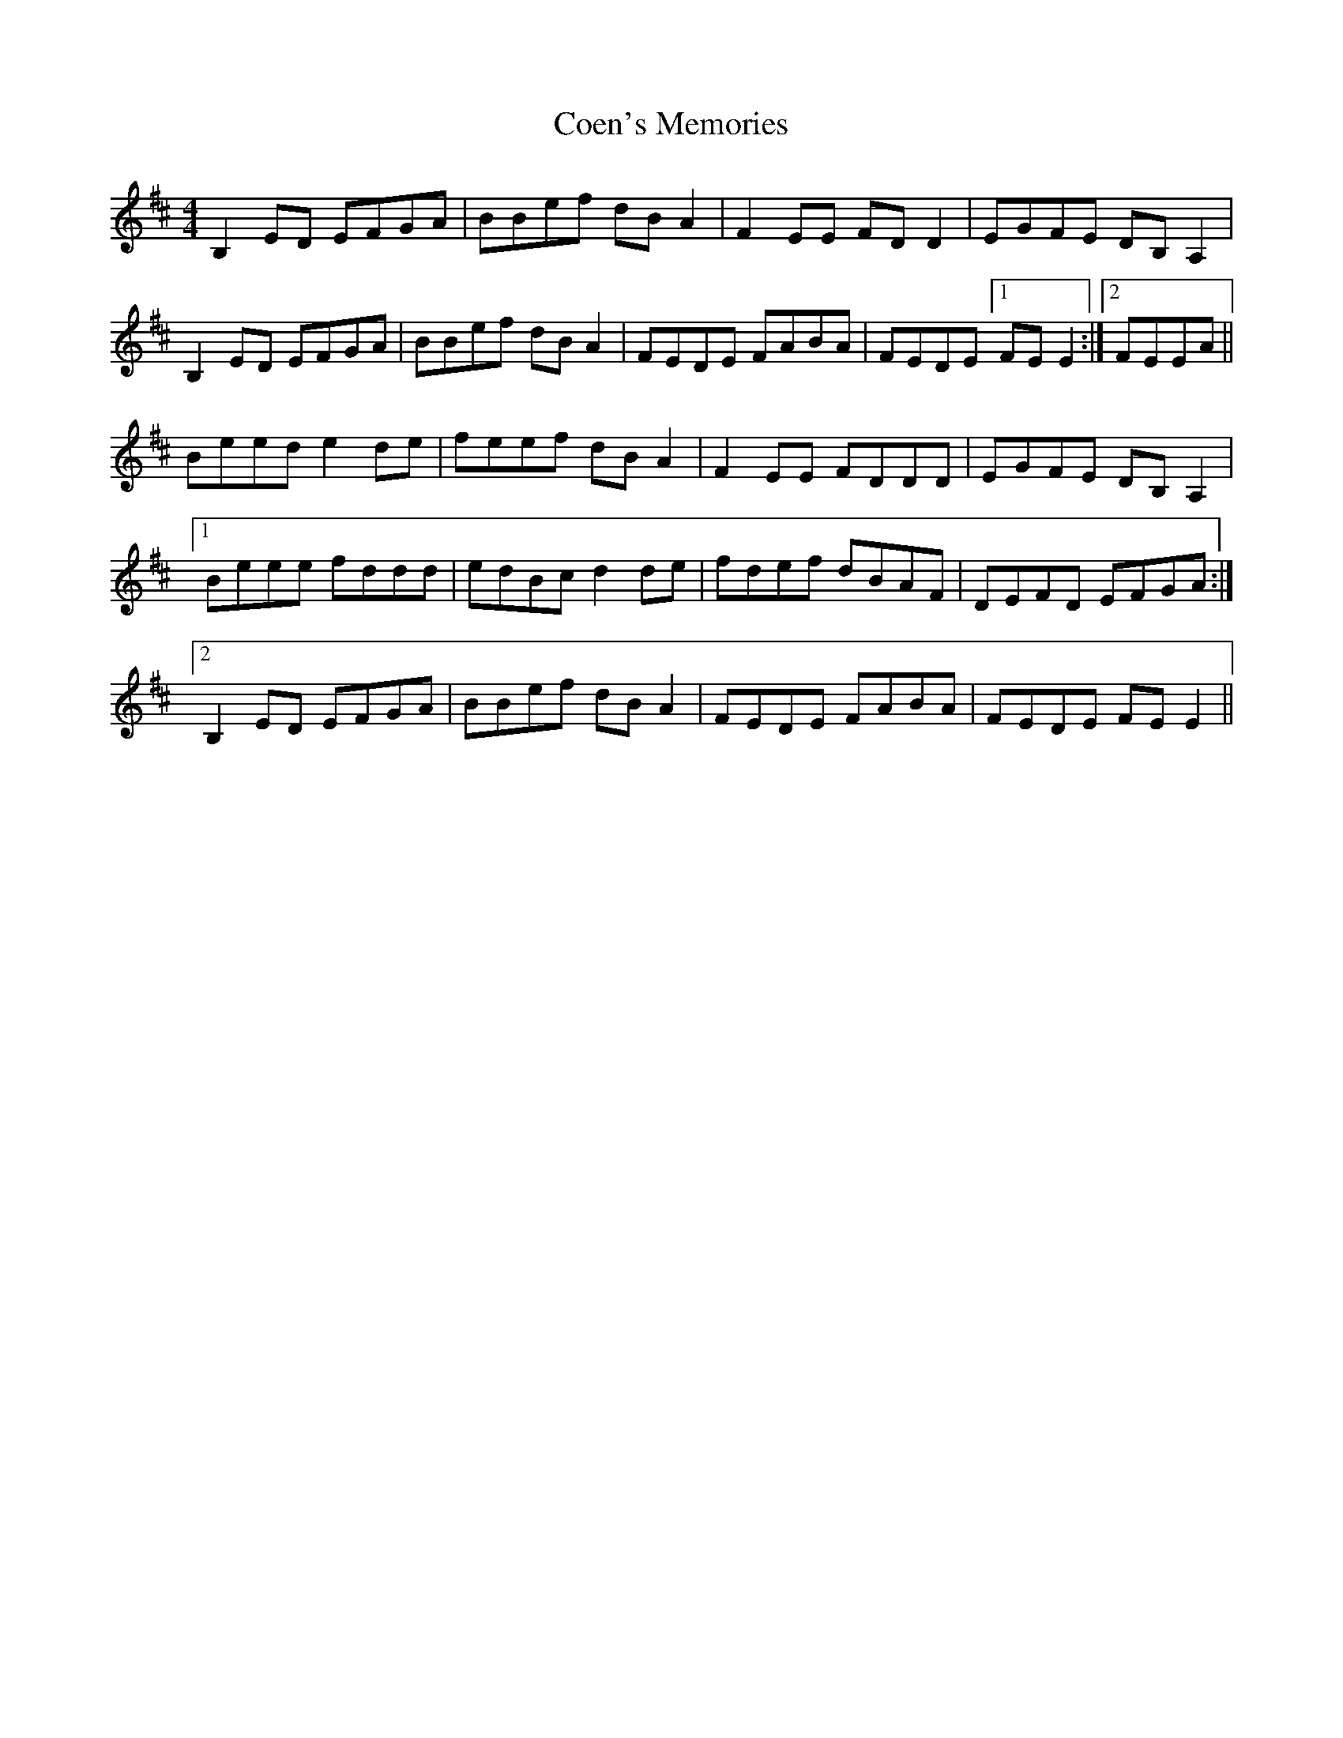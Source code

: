 X: 7590
T: Coen's Memories
R: reel
M: 4/4
K: Edorian
B,2ED EFGA|BBef dBA2|F2EE FDD2|EGFE DB,A,2|
B,2ED EFGA|BBef dBA2|FEDE FABA|FEDE [1 FEE2:|2 FEEA||
Beed e2de|feef dBA2|F2EE FDDD|EGFE DB,A,2|
[1 Beee fddd|edBc d2de|fdef dBAF|DEFD EFGA:|
[2 B,2ED EFGA|BBef dBA2|FEDE FABA|FEDE FEE2||


